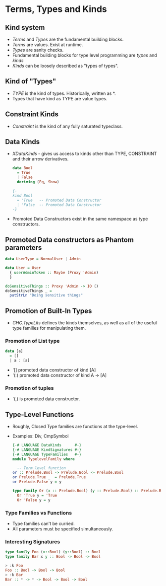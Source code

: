 * Terms, Types and Kinds
** Kind system
   - /Terms/ and /Types/ are the fundamental building blocks.
   - /Terms/ are values. Exist at runtime.
   - /Types/ are sanity checks.
   - Fundamental building blocks for type level programming are
     /types/ and /kinds/
   - /Kinds/ can be loosely described as "types of types".
** Kind of "Types"
   - /TYPE/ is the kind of types. Historically, written as *.
   - Types that have kind as TYPE are value types.
** Constraint Kinds
   - /Constraint/ is the kind of any fully saturated typeclass.
** Data Kinds
   - /XDataKinds/ - gives us access to kinds other than TYPE,
     CONSTRAINT and their arrow derivatives.
     #+BEGIN_SRC haskell
      data Bool
        = True
        | False
        deriving (Eq, Show)

      {-
      kind Bool
        = 'True   -- Promoted Data Constructor
        | 'False  -- Promoted Data Constructor
      -}     
     #+END_SRC
   - Promoted Data Constructors exist in the same namespace as type
     constructors.
** Promoted Data constructors as Phantom parameters
   #+BEGIN_SRC haskell
    data UserType = NormalUser | Admin

    data User = User
      { userAdminToken :: Maybe (Proxy 'Admin)
      }

    doSensitiveThings :: Proxy 'Admin -> IO ()
    doSensitiveThings _ =
      putStrLn "Doing sensitive things"   
   #+END_SRC
** Promotion of Built-In Types
   - /GHC.TypeLits/ defines the kinds themselves, as well as all of
     the useful type families for manipulating them.
*** Promotion of List type
    #+BEGIN_SRC haskell
    data [a]
      = []
      | a : [a]
    #+END_SRC
    - '[] promoted data constructor of kind [A]
    - '(:) promoted data constructor of kind A -> [A]
*** Promotion of tuples
    - '(,) is promoted data constructor.
** Type-Level Functions
   - Roughly, Closed Type families are functions at the type-level.
   - Examples: Div, CmpSymbol
     #+BEGIN_SRC haskell
      {-# LANGUAGE DataKinds      #-}
      {-# LANGUAGE KindSignatures #-}
      {-# LANGUAGE TypeFamilies   #-}
      module TypelevelFamily where

        -- Term level function
      or :: Prelude.Bool -> Prelude.Bool -> Prelude.Bool
      or Prelude.True _  = Prelude.True
      or Prelude.False y = y

      type family Or (x :: Prelude.Bool) (y :: Prelude.Bool) :: Prelude.Bool where
        Or 'True y = 'True
        Or 'False y = y     
     #+END_SRC
*** Type Families vs Functions
    - Type families can't be curried.
    - All parameters must be specified simultaneously.
*** Interesting Signatures
    #+BEGIN_SRC haskell
    type family Foo (x::Bool) (y::Bool) :: Bool
    type family Bar x y :: Bool -> Bool -> Bool    
    #+END_SRC
    #+BEGIN_SRC haskell
    > :k Foo
    Foo :: Bool -> Bool -> Bool
    > :k Bar
    Bar :: * -> * -> Bool -> Bool -> Bool    
    #+END_SRC
